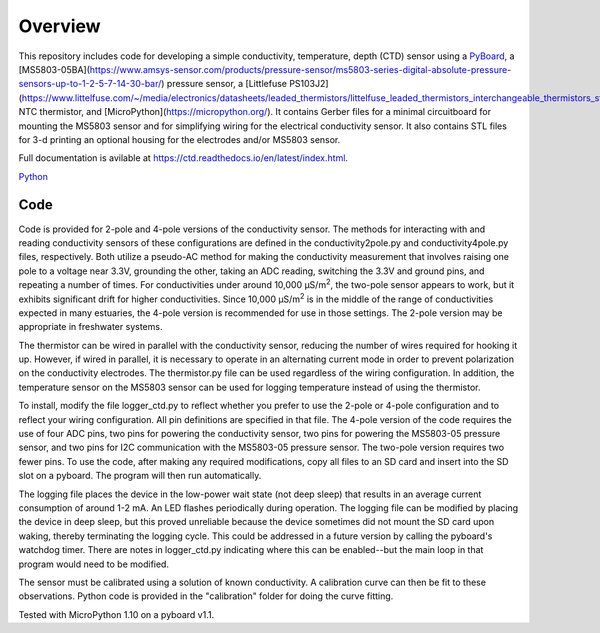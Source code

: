 Overview
============

This repository includes code for developing a simple conductivity, temperature, depth (CTD) sensor using a `PyBoard <https://store.micropython.org/product/PYBv1.1H>`__, a [MS5803-05BA](https://www.amsys-sensor.com/products/pressure-sensor/ms5803-series-digital-absolute-pressure-sensors-up-to-1-2-5-7-14-30-bar/) pressure sensor, a [Littlefuse PS103J2](https://www.littelfuse.com/~/media/electronics/datasheets/leaded_thermistors/littelfuse_leaded_thermistors_interchangeable_thermistors_standard_precision_ps_datasheet.pdf.pdf) NTC thermistor, and [MicroPython](https://micropython.org/).  It contains Gerber files for a minimal circuitboard for mounting the MS5803 sensor and for simplifying wiring for the electrical conductivity sensor.  It also contains STL files for 3-d printing an optional housing for the electrodes and/or MS5803 sensor. 

Full documentation is avilable at https://ctd.readthedocs.io/en/latest/index.html.

`Python
<http://www.python.org/>`_

Code
----

Code is provided for 2-pole and 4-pole versions of the conductivity sensor.  The methods for interacting with and reading conductivity sensors of these configurations are defined in the conductivity2pole.py and conductivity4pole.py files, respectively.  Both utilize a pseudo-AC method for making the conductivity measurement that involves raising one pole to a voltage near 3.3V, grounding the other, taking an ADC reading, switching the 3.3V and ground pins, and repeating a number of times. For conductivities under around 10,000 μS/m\ :sup:`2`, the two-pole sensor appears to work, but it exhibits significant drift for higher conductivities.  Since 10,000 μS/m\ :sup:`2` is in the middle of the range of conductivities expected in many estuaries, the 4-pole version is recommended for use in those settings.  The 2-pole version may be appropriate in freshwater systems. 

The thermistor can be wired in parallel with the conductivity sensor, reducing the number of wires required for hooking it up.  However, if wired in parallel, it is necessary to operate in an alternating current mode in order to prevent polarization on the conductivity electrodes. The thermistor.py file can be used regardless of the wiring configuration. In addition, the temperature sensor on the MS5803 sensor can be used for logging temperature instead of using the thermistor.

To install, modify the file logger_ctd.py to reflect whether you prefer to use the 2-pole or 4-pole configuration and to reflect your wiring configuration. All pin definitions are specified in that file. The 4-pole version of the code requires the use of four ADC pins, two pins for powering the conductivity sensor, two pins for powering the MS5803-05 pressure sensor, and two pins for I2C communication with the MS5803-05 pressure sensor. The two-pole version requires two fewer pins.  To use the code, after making any required modifications, copy all files to an SD card and insert into the SD slot on a pyboard. The program will then run automatically. 

The logging file places the device in the low-power wait state (not deep sleep) that results in an average current consumption of around 1-2 mA. An LED flashes periodically during operation. The logging file can be modified by placing the device in deep sleep, but this proved unreliable because the device sometimes did not mount the SD card upon waking, thereby terminating the logging cycle.  This could be addressed in a future version by calling the pyboard's watchdog timer. There are notes in logger_ctd.py indicating where this can be enabled--but the main loop in that program would need to be modified.

The sensor must be calibrated using a solution of known conductivity. A calibration curve can then be fit to these observations. Python code is provided in the "calibration" folder for doing the curve fitting. 


Tested with MicroPython 1.10 on a pyboard v1.1.



